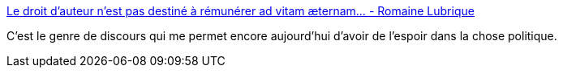 :jbake-type: post
:jbake-status: published
:jbake-title: Le droit d’auteur n’est pas destiné à rémunérer ad vitam æternam… - Romaine Lubrique
:jbake-tags: politique,liberté,création,_mois_déc.,_année_2014
:jbake-date: 2014-12-03
:jbake-depth: ../
:jbake-uri: shaarli/1417616452000.adoc
:jbake-source: https://nicolas-delsaux.hd.free.fr/Shaarli?searchterm=http%3A%2F%2Fromainelubrique.org%2Fduree-droit-d-auteur-isabelle-attard&searchtags=politique+libert%C3%A9+cr%C3%A9ation+_mois_d%C3%A9c.+_ann%C3%A9e_2014
:jbake-style: shaarli

http://romainelubrique.org/duree-droit-d-auteur-isabelle-attard[Le droit d’auteur n’est pas destiné à rémunérer ad vitam æternam… - Romaine Lubrique]

C'est le genre de discours qui me permet encore aujourd'hui d'avoir de l'espoir dans la chose politique.
